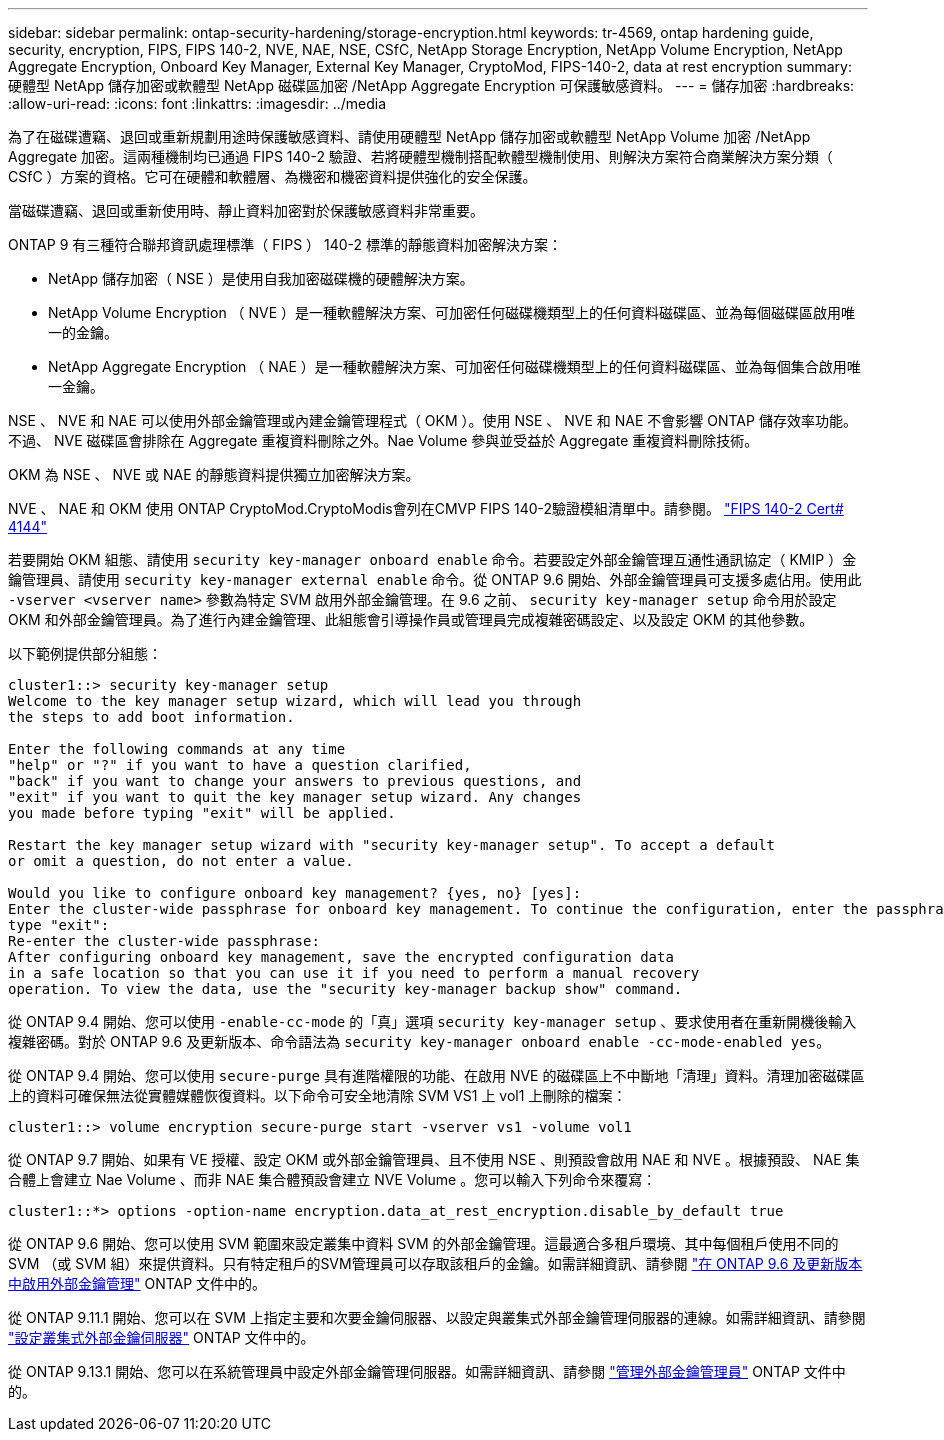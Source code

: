 ---
sidebar: sidebar 
permalink: ontap-security-hardening/storage-encryption.html 
keywords: tr-4569, ontap hardening guide, security, encryption, FIPS, FIPS 140-2, NVE, NAE, NSE, CSfC, NetApp Storage Encryption, NetApp Volume Encryption, NetApp Aggregate Encryption, Onboard Key Manager, External Key Manager, CryptoMod, FIPS-140-2, data at rest encryption 
summary: 硬體型 NetApp 儲存加密或軟體型 NetApp 磁碟區加密 /NetApp Aggregate Encryption 可保護敏感資料。 
---
= 儲存加密
:hardbreaks:
:allow-uri-read: 
:icons: font
:linkattrs: 
:imagesdir: ../media


[role="lead"]
為了在磁碟遭竊、退回或重新規劃用途時保護敏感資料、請使用硬體型 NetApp 儲存加密或軟體型 NetApp Volume 加密 /NetApp Aggregate 加密。這兩種機制均已通過 FIPS 140-2 驗證、若將硬體型機制搭配軟體型機制使用、則解決方案符合商業解決方案分類（ CSfC ）方案的資格。它可在硬體和軟體層、為機密和機密資料提供強化的安全保護。

當磁碟遭竊、退回或重新使用時、靜止資料加密對於保護敏感資料非常重要。

ONTAP 9 有三種符合聯邦資訊處理標準（ FIPS ） 140-2 標準的靜態資料加密解決方案：

* NetApp 儲存加密（ NSE ）是使用自我加密磁碟機的硬體解決方案。
* NetApp Volume Encryption （ NVE ）是一種軟體解決方案、可加密任何磁碟機類型上的任何資料磁碟區、並為每個磁碟區啟用唯一的金鑰。
* NetApp Aggregate Encryption （ NAE ）是一種軟體解決方案、可加密任何磁碟機類型上的任何資料磁碟區、並為每個集合啟用唯一金鑰。


NSE 、 NVE 和 NAE 可以使用外部金鑰管理或內建金鑰管理程式（ OKM ）。使用 NSE 、 NVE 和 NAE 不會影響 ONTAP 儲存效率功能。不過、 NVE 磁碟區會排除在 Aggregate 重複資料刪除之外。Nae Volume 參與並受益於 Aggregate 重複資料刪除技術。

OKM 為 NSE 、 NVE 或 NAE 的靜態資料提供獨立加密解決方案。

NVE 、 NAE 和 OKM 使用 ONTAP CryptoMod.CryptoModis會列在CMVP FIPS 140-2驗證模組清單中。請參閱。 link:https://csrc.nist.gov/projects/cryptographic-module-validation-program/certificate/4144["FIPS 140-2 Cert# 4144"^]

若要開始 OKM 組態、請使用 `security key-manager onboard enable` 命令。若要設定外部金鑰管理互通性通訊協定（ KMIP ）金鑰管理員、請使用 `security key-manager external enable` 命令。從 ONTAP 9.6 開始、外部金鑰管理員可支援多處佔用。使用此 `-vserver <vserver name>` 參數為特定 SVM 啟用外部金鑰管理。在 9.6 之前、 `security key-manager setup` 命令用於設定 OKM 和外部金鑰管理員。為了進行內建金鑰管理、此組態會引導操作員或管理員完成複雜密碼設定、以及設定 OKM 的其他參數。

以下範例提供部分組態：

[listing]
----
cluster1::> security key-manager setup
Welcome to the key manager setup wizard, which will lead you through
the steps to add boot information.

Enter the following commands at any time
"help" or "?" if you want to have a question clarified,
"back" if you want to change your answers to previous questions, and
"exit" if you want to quit the key manager setup wizard. Any changes
you made before typing "exit" will be applied.

Restart the key manager setup wizard with "security key-manager setup". To accept a default
or omit a question, do not enter a value.

Would you like to configure onboard key management? {yes, no} [yes]:
Enter the cluster-wide passphrase for onboard key management. To continue the configuration, enter the passphrase, otherwise
type "exit":
Re-enter the cluster-wide passphrase:
After configuring onboard key management, save the encrypted configuration data
in a safe location so that you can use it if you need to perform a manual recovery
operation. To view the data, use the "security key-manager backup show" command.
----
從 ONTAP 9.4 開始、您可以使用 `-enable-cc-mode` 的「真」選項 `security key-manager setup` 、要求使用者在重新開機後輸入複雜密碼。對於 ONTAP 9.6 及更新版本、命令語法為 `security key-manager onboard enable -cc-mode-enabled yes`。

從 ONTAP 9.4 開始、您可以使用 `secure-purge` 具有進階權限的功能、在啟用 NVE 的磁碟區上不中斷地「清理」資料。清理加密磁碟區上的資料可確保無法從實體媒體恢復資料。以下命令可安全地清除 SVM VS1 上 vol1 上刪除的檔案：

[listing]
----
cluster1::> volume encryption secure-purge start -vserver vs1 -volume vol1
----
從 ONTAP 9.7 開始、如果有 VE 授權、設定 OKM 或外部金鑰管理員、且不使用 NSE 、則預設會啟用 NAE 和 NVE 。根據預設、 NAE 集合體上會建立 Nae Volume 、而非 NAE 集合體預設會建立 NVE Volume 。您可以輸入下列命令來覆寫：

[listing]
----
cluster1::*> options -option-name encryption.data_at_rest_encryption.disable_by_default true
----
從 ONTAP 9.6 開始、您可以使用 SVM 範圍來設定叢集中資料 SVM 的外部金鑰管理。這最適合多租戶環境、其中每個租戶使用不同的 SVM （或 SVM 組）來提供資料。只有特定租戶的SVM管理員可以存取該租戶的金鑰。如需詳細資訊、請參閱 link:https://docs.netapp.com/us-en/ontap/encryption-at-rest/enable-external-key-management-96-later-nve-task.html["在 ONTAP 9.6 及更新版本中啟用外部金鑰管理"] ONTAP 文件中的。

從 ONTAP 9.11.1 開始、您可以在 SVM 上指定主要和次要金鑰伺服器、以設定與叢集式外部金鑰管理伺服器的連線。如需詳細資訊、請參閱 link:https://docs.netapp.com/us-en/ontap/encryption-at-rest/configure-cluster-key-server-task.html["設定叢集式外部金鑰伺服器"] ONTAP 文件中的。

從 ONTAP 9.13.1 開始、您可以在系統管理員中設定外部金鑰管理伺服器。如需詳細資訊、請參閱 link:https://docs.netapp.com/us-en/ontap/encryption-at-rest/manage-external-key-managers-sm-task.html["管理外部金鑰管理員"] ONTAP 文件中的。
